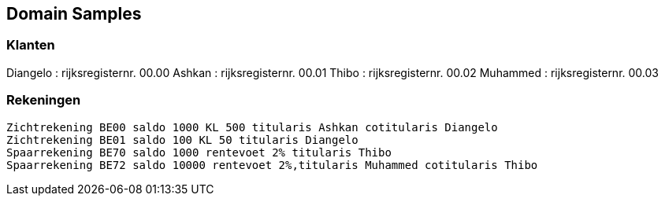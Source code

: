 == Domain Samples

=== Klanten
Diangelo : rijksregisternr. 00.00
Ashkan : rijksregisternr. 00.01
Thibo : rijksregisternr. 00.02
Muhammed : rijksregisternr. 00.03


=== Rekeningen
 Zichtrekening BE00 saldo 1000 KL 500 titularis Ashkan cotitularis Diangelo
 Zichtrekening BE01 saldo 100 KL 50 titularis Diangelo
 Spaarrekening BE70 saldo 1000 rentevoet 2% titularis Thibo
 Spaarrekening BE72 saldo 10000 rentevoet 2%,titularis Muhammed cotitularis Thibo

